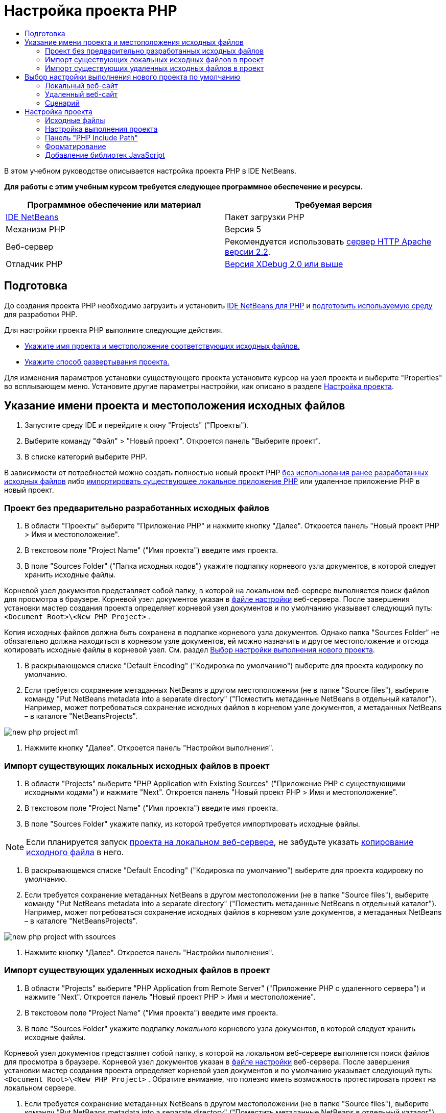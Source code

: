 // 
//     Licensed to the Apache Software Foundation (ASF) under one
//     or more contributor license agreements.  See the NOTICE file
//     distributed with this work for additional information
//     regarding copyright ownership.  The ASF licenses this file
//     to you under the Apache License, Version 2.0 (the
//     "License"); you may not use this file except in compliance
//     with the License.  You may obtain a copy of the License at
// 
//       http://www.apache.org/licenses/LICENSE-2.0
// 
//     Unless required by applicable law or agreed to in writing,
//     software distributed under the License is distributed on an
//     "AS IS" BASIS, WITHOUT WARRANTIES OR CONDITIONS OF ANY
//     KIND, either express or implied.  See the License for the
//     specific language governing permissions and limitations
//     under the License.
//

= Настройка проекта PHP
:jbake-type: tutorial
:jbake-tags: tutorials 
:markup-in-source: verbatim,quotes,macros
:jbake-status: published
:icons: font
:syntax: true
:source-highlighter: pygments
:toc: left
:toc-title:
:description: Настройка проекта PHP - Apache NetBeans
:keywords: Apache NetBeans, Tutorials, Настройка проекта PHP

В этом учебном руководстве описывается настройка проекта PHP в IDE NetBeans.

*Для работы с этим учебным курсом требуется следующее программное обеспечение и ресурсы.*

|===
|Программное обеспечение или материал |Требуемая версия 

|link:https://netbeans.org/downloads/index.html[+IDE NetBeans+] |Пакет загрузки PHP 

|Механизм PHP |Версия 5 

|Веб-сервер |Рекомендуется использовать link:http://httpd.apache.org/download.cgi[+сервер HTTP Apache версии 2.2+].
 

|Отладчик PHP |link:http://www.xdebug.org[+Версия XDebug 2.0 или выше+] 
|===


== Подготовка

До создания проекта PHP необходимо загрузить и установить link:https://netbeans.org/downloads/index.html[+IDE NetBeans для PHP+] и link:../../trails/php.html#configuration[+подготовить используемую среду+] для разработки PHP.

Для настройки проекта PHP выполните следующие действия.

* <<location,Укажите имя проекта и местоположение соответствующих исходных файлов.>>
* <<runConfiguration,Укажите способ развертывания проекта.>>

Для изменения параметров установки существующего проекта установите курсор на узел проекта и выберите "Properties" во всплывающем меню. Установите другие параметры настройки, как описано в разделе <<managingProjectSetup,Настройка проекта>>.


== Указание имени проекта и местоположения исходных файлов

1. Запустите среду IDE и перейдите к окну "Projects" ("Проекты").
2. Выберите команду "Файл" > "Новый проект". Откроется панель "Выберите проект".
3. В списке категорий выберите PHP.

В зависимости от потребностей можно создать полностью новый проект PHP <<projectNoExistingSources,без использования ранее разработанных исходных файлов>> либо <<importSources,импортировать существующее локальное приложение PHP>> или удаленное приложение PHP в новый проект.


=== Проект без предварительно разработанных исходных файлов

1. В области "Проекты" выберите "Приложение PHP" и нажмите кнопку "Далее". Откроется панель "Новый проект PHP > Имя и местоположение".
2. В текстовом поле "Project Name" ("Имя проекта") введите имя проекта.
3. В поле "Sources Folder" ("Папка исходных кодов") укажите подпапку корневого узла документов, в которой следует хранить исходные файлы.

Корневой узел документов представляет собой папку, в которой на локальном веб-сервере выполняется поиск файлов для просмотра в браузере. Корневой узел документов указан в link:../../trails/php.html#configuration[+файле настройки+] веб-сервера. После завершения установки мастер создания проекта определяет корневой узел документов и по умолчанию указывает следующий путь:  ``<Document Root>\<New PHP Project>`` .

Копия исходных файлов должна быть сохранена в подпапке корневого узла документов. Однако папка "Sources Folder" не обязательно должна находиться в корневом узле документов, ей можно назначить и другое местоположение и отсюда копировать исходные файлы в корневой узел. См. раздел <<copy-sources,Выбор настройки выполнения нового проекта>>.



. В раскрывающемся списке "Default Encoding" ("Кодировка по умолчанию") выберите для проекта кодировку по умолчанию.


. Если требуется сохранение метаданных NetBeans в другом местоположении (не в папке "Source files"), выберите команду "Put NetBeans metadata into a separate directory" ("Поместить метаданные NetBeans в отдельный каталог"). Например, может потребоваться сохранение исходных файлов в корневом узле документов, а метаданных NetBeans – в каталоге "NetBeansProjects". 

image::images/new-php-project-m1.png[]



. Нажмите кнопку "Далее". Откроется панель "Настройки выполнения".


=== Импорт существующих локальных исходных файлов в проект

1. В области "Projects" выберите "PHP Application with Existing Sources" ("Приложение PHP с существующими исходными кодами") и нажмите "Next". Откроется панель "Новый проект PHP > Имя и местоположение".
2. В текстовом поле "Project Name" ("Имя проекта") введите имя проекта.
3. В поле "Sources Folder" укажите папку, из которой требуется импортировать исходные файлы.

NOTE:  Если планируется запуск <<localServer,проекта на локальном веб-сервере>>, не забудьте указать <<copyFilesFromSourcesFolder,копирование исходного файла>> в него.



. В раскрывающемся списке "Default Encoding" ("Кодировка по умолчанию") выберите для проекта кодировку по умолчанию.


. Если требуется сохранение метаданных NetBeans в другом местоположении (не в папке "Source files"), выберите команду "Put NetBeans metadata into a separate directory" ("Поместить метаданные NetBeans в отдельный каталог"). Например, может потребоваться сохранение исходных файлов в корневом узле документов, а метаданных NetBeans – в каталоге "NetBeansProjects". 

image::images/new-php-project-with-ssources.png[]



. Нажмите кнопку "Далее". Откроется панель "Настройки выполнения".


=== Импорт существующих удаленных исходных файлов в проект

1. В области "Projects" выберите "PHP Application from Remote Server" ("Приложение PHP с удаленного сервера") и нажмите "Next". Откроется панель "Новый проект PHP > Имя и местоположение".
2. В текстовом поле "Project Name" ("Имя проекта") введите имя проекта.
3. В поле "Sources Folder" укажите подпапку _локального_ корневого узла документов, в которой следует хранить исходные файлы.

Корневой узел документов представляет собой папку, в которой на локальном веб-сервере выполняется поиск файлов для просмотра в браузере. Корневой узел документов указан в link:../../trails/php.html#configuration[+файле настройки+] веб-сервера. После завершения установки мастер создания проекта определяет корневой узел документов и по умолчанию указывает следующий путь:  ``<Document Root>\<New PHP Project>`` . Обратите внимание, что полезно иметь возможность протестировать проект на локальном сервере.



. Если требуется сохранение метаданных NetBeans в другом местоположении (не в папке "Source files"), выберите команду "Put NetBeans metadata into a separate directory" ("Поместить метаданные NetBeans в отдельный каталог"). Например, может потребоваться сохранение исходных файлов в корневом узле документов, а метаданных NetBeans – в каталоге "NetBeansProjects".


. Нажмите кнопку "Далее". Откроется панель "Remote Connection" ("Удаленное подключение"). Процесс настройки удаленных подключений описан в учебном курсе link:remote-hosting-and-ftp-account.html[+Развертывание приложения PHP на удаленном веб-сервере+].


== Выбор настройки выполнения нового проекта по умолчанию

Настройка выполнения представляет собой сохраненные параметры выполнения проекта PHP. Можно определить несколько настроек для одного проекта и переключаться между ними. Например, если приложение разработано локально и подлежит выгрузке на удаленный производственный сервер, достаточно выбрать другую настройку выполнения. Настройки выполнения применимы как по отношению к выполнению проекта, так и по отношению к отладке. Настройки выполнения соответствуют следующим широко используемым случаям.

* Разработка веб-страниц PHP на локальном компьютере с локальным веб-сервером.
* Выполнение сценариев PHP при помощи локального механизма PHP. Этот подход применяется к тем файлам PHP, которые не предназначены для вывода HTML. Поэтому такие сценарии могут запускаться без браузера.
* Удаленная разработка. Исходный код PHP и другие файлы приложений выгружаются на удаленный веб-сервер по протоколу FTP. Этот вариант использования является обычным для случаев совместного применения результатов разработки многими пользователями.
* Сочетание вышеупомянутых вариантов использования: приложение разрабатывается локально, а после выполнения развертывается на удаленном производственном сервере. При необходимости сценарии PHP выполняются в течение разработки.

При создании нового проекта PHP создается настройка выполнения проекта по умолчанию. Для выбора настройки выполнения по умолчанию для проекта выберите соответствующий пункт из раскрывающегося списка "Run As" на панели "Run Configuration". Доступны следующие параметры:

* <<localServer,Локальный веб-сайт>>. Для использования этой настройки выполнения необходим link:../../trails/php.html#configuration[+установленный сервер HTTP Apache+] в рабочем состоянии.
* link:remote-hosting-and-ftp-account.html[+Удаленный веб-сайт (FTP/SFTP) (Отдельное руководство)+] Для использования этой настройки обязательными являются link:remote-hosting-and-ftp-account.html#registerHostingAccount[+учетная запись размещения+] на удаленном сервере и link:remote-hosting-and-ftp-account.html#createFTPAccount[+учетная запись FTP+] на этом сервере.
* <<scriptCommandLine,Сценарий>>. Эта настройка выполнения не требует наличия установленного и функционирующего веб-сервера. Достаточно указать link:../../trails/php.html#configuration[+механизм PHP+].

Процесс создания дополнительных настроек выполнения или изменения настроек выполнения по умолчанию описан в разделе <<runConfiguration,Пользовательская настройка проекта: Настройка выполнения>>. Он практически идентичен процессу создания настройки выполнения по умолчанию, за исключением использования диалогового окна "Properties" для существующего проекта вместо мастера создания проекта.


=== Локальный веб-сайт

Настройка локального веб-сайта включает в себя копию папок источников PHP веб-папке веб-сервера Apache, установленного на используемом компьютере. Проект часто может иметь настройку как локального, так и удаленного веб-сервера. Обратите внимание, что процедура настройки выполнения на локальном веб-сайте несколько различается в зависимости от того, создается ли проект из существующих исходных кодов или без их использования.

*Настройка локального веб-сайта.*

1. В раскрывающемся списке "Run As" ("Выполнить как") выберите "Local Web Site" ("Локальный веб-сайт").
2. В поле "Project URL" ("URL-адрес проекта") проверьте автоматически предложенный URL-адрес. Убедитесь, что сервер HTTP Apache прослушивает порт 80 по умолчанию. Если это не так, явным образом укажите номер порта в формате  ``localhost:<номер порта>`` .

image::images/run-configuration-local-server-project-with-existing-sources.png[]



. При создании проекта из существующих исходных кодов можно выбрать файл исходного кода для использования в качестве файла индекса.


. Для хранения исходных файлов проекта в другом каталоге, отличном от проекта IDE NetBeans выберите "Копировать файлы из папки исходных файлов в другое местоположение". _При создании проекта из существующих исходных кодов данное действие является обязательным, кроме случаев, когда существующие исходные коды уже находились в папке "web" сервера Apache._
В этом поле по умолчанию указан следующий путь:  `` <Document Root>\<New PHP Project>`` . Используйте кнопку "Browse" ("Обзор") для указания другого пути при необходимости.
Корень документов – это папка, в которой веб-сервер ищет файлы для открытия в браузере. Корневой узел документов указан в link:../../trails/php.html#configuration[+файле настройки+] веб-сервера. 
Мастер обнаруживает тип установки Apache либо как отдельного компонента, либо в составе пакета и предлагает путь к папке по умолчанию  ``htdocs``  (папка для текущего типа установки). Поэтому при принятии параметров по умолчанию в течение настройки сервера Apache или пакета AMP следует выбрать соответствующий путь в раскрывающемся списке.


. Нажмите кнопку 'Готово'. Среда IDE создает проект PHP.


=== Удаленный веб-сайт

См. учебный курс link:remote-hosting-and-ftp-account.html[+Развертывание приложения PHP на удаленном веб-сервере+].


=== Сценарий

1. В раскрывающемся списке "Run As" выберите "Script".

image::images/project-properties-script.png[]



. Чтобы указать местоположение механизма PHP, нажмите кнопку "Configure" рядом с окном "Use Default PHP Interpreter". На вкладке "General" откроется диалоговое окно "PHP Options".

image::images/run-config-script-options-m1.png[]



. В поле "PHP 5 Interpreter" укажите путь к файлу  ``php.exe`` . При необходимости используйте кнопку "Browse" или кнопку "Search...".


. Для указания формы отображения результатов выполнения сценария установите соответствующий флажок в области "Open Result In". Доступны следующие параметры:

* Окно 'Результаты'. Результаты выполнения сценария будут отображены в окне выходных данных в нижней части окна IDE NetBeans.
* Веб-браузер. Откроется окно браузера по умолчанию с результатами выполнения сценария в форме файла HTML.
* Редактор. Результаты выполнения сценария отобразятся в виде файла HTML в окне редактора IDE.


. Нажмите кнопку "ОК". Диалоговое окно "Options" закроется, и будет выполнен возврат к панели "Run Configuration". 


. Добавьте любые аргументы, например  ``debug=true``  и любые link:http://www.php.net/manual/en/features.commandline.options.php[+необязательные параметры командной строки PHP+].


== Настройка проекта

В ходе создания проекта определяются основные параметры настройки проекта: тип, местоположение исходных файлов и настройка выполнения по умолчанию. Для установки дополнительных параметров выполните настройку проекта. Установите курсор на узел проекта и во всплывающем меню выберите "Properties". Откроется панель "Project Properties" со списком категорий параметров установки.


=== Исходные файлы


На панели "Sources":

1. В поле "Web Root" отображается корневая папка местоположения приложения. По умолчанию в этом поле отображается папка "Sources". Для изменения корневого веб-узла нажмите кнопку "Browse" и выберите другую папку.
2. При необходимости выберите "<<location,Copy files from Sources Folder to another location>>" и укажите путь к папке, в которой сохранены данные.
3. При необходимости измените кодировку. 

image::images/pprop-sources.png[]



. Для завершения настройки проекта нажмите кнопку "ОК".


=== Настройка выполнения проекта


На панели "Run Configuration" измените настройку выполнения по умолчанию и/или при необходимости определите новые настройки выполнения. 

1. Для изменения параметров по умолчанию <<runConfiguration,обновите поля, как при создании проекта>>.
2. Для определения новой настройки выполнения щелкните "New" рядом с раскрывающимся списком "Configuration". Откроется диалоговое окно "Create New Configuration".
3. В поле "Configuration Name" введите имя новой настройки выполнения и нажмите кнопку "ОК". Будет выполнен возврат к панели "Настройки выполнения".
4. Определите такие же параметры настройки, которые были установлены во время создания проекта была при определении <<runConfiguration,настройки выполнения по умолчанию>>, и нажмите кнопку "ОК". Новая настройка добавлена в раскрывающийся список "Configuration".
5. Для удаления настройки выберите ее в раскрывающемся списке "Configuration" и нажмите кнопку "Delete" (Удалить). 

image::images/pprop-runconfig.png[]



. Для завершения настройки проекта нажмите кнопку "ОК".


=== Панель "PHP Include Path"


На панели "Include Path" укажите местоположение файлов, которые будут использоваться в рамках проекта, однако они не должны находиться в одной папке с исходными файлами.

1. Для добавления папки нажмите "Add Folder". Откроется диалоговое окно "Select Folder".
2. Выберите требуемые папки и нажмите "Open". Будет выполнен возврат к панели "PHP Include Path". Новая папка добавлена в список.
3. Для перемещения по списку используйте кнопки "Move Up" и "Down".
4. Для удаления папки из списка включенных папок выберите папку и нажмите "Remove".

image::images/pprop-include-path.png[]



. Для завершения настройки проекта нажмите кнопку "ОК".


=== Форматирование

На панели "Formatting" определите, какой стиль форматирования требуется применить в редакторе к исходным файлам. Можно указать глобальное форматирование или форматирование конкретного проекта.

*Установка глобального форматирования среды IDE.*

1. Выберите "Use global options".
2. Щeлкните "Edit Global Options". На вкладке "Editor > Formatting" откроется диалоговое окно "IDE Options". 

image::images/global-formatting.png[]



. В раскрывающемся списке "Language" выберите язык, к которому должны быть применены параметры установки.


. В раскрывающемся списке "Categories" выберите элементы формата, к которым будут применены эти параметры.


. Укажите нужный тип форматирования и нажмите кнопку "ОК".


. Для получения дополнительных сведений нажмите кнопку "Help".

*Выбор форматирования конкретного проекта.*

1. Выберите "Use project-specific options". Отображается скрытая область. image:images/pprop-formatting.png[]
2. В раскрывающемся списке "Language" выберите "All Languages" или "PHP". В этом случае вариант "All Languages" означает PHP и все языки PHP проекта.
3. В раскрывающемся списке "Categories" выберите элементы формата, к которым будут применены эти параметры.
4. Укажите нужный тип форматирования и нажмите кнопку "ОК".
5. Для получения дополнительных сведений нажмите кнопку "Help".


=== Добавление библиотек JavaScript

Встроенные библиотеки JavaScript были удалены в IDE NetBeans 6.7 из-за их очень большого размера и понижали производительность, а также потому, что библиотеки очень просто добавлять вручную. При добавлении библиотек JavaScript к проекту вручную в среде IDE проекта включаются автозавершение кода и другие функциональные возможности, связанные с JavaScript.

*Добавление библиотек JavaScript к проекту.*



. Загрузите необходимые библиотеки JavaScript или укажите их местоположение, если они уже имеются.


. Скопируйте библиотеки JavaScript в папку с проектом PHP с помощью среды IDE или проводника файлов.

Если свойства проекта установлены таким образом, что исходные коды проекта копируются в другое местоположение (см. <<sources,Исходные коды>>), то библиотеки JavaScript также будут копироваться в это местоположение. Если развертывание проекта осуществляется на удаленном сервере, то библиотеки JavaScript загружаются на этот сервере при следующей загрузке на него исходных кодов проекта.

link:/about/contact_form.html?to=3&subject=Feedback:%20PHP%20Project%20Setup[+Отправить отзыв по этому учебному курсу+]


Для отправки комментариев и предложений, получения поддержки и новостей о последних разработках, связанных с PHP IDE NetBeans link:../../../community/lists/top.html[+присоединяйтесь к списку рассылки users@php.netbeans.org+].

link:../../trails/php.html[+Возврат к учебной карте PHP+]


